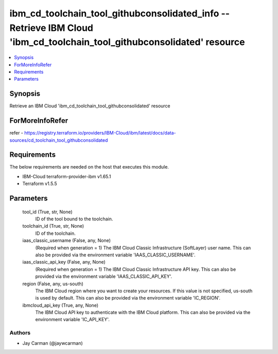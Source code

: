 
ibm_cd_toolchain_tool_githubconsolidated_info -- Retrieve IBM Cloud 'ibm_cd_toolchain_tool_githubconsolidated' resource
=======================================================================================================================

.. contents::
   :local:
   :depth: 1


Synopsis
--------

Retrieve an IBM Cloud 'ibm_cd_toolchain_tool_githubconsolidated' resource


ForMoreInfoRefer
----------------
refer - https://registry.terraform.io/providers/IBM-Cloud/ibm/latest/docs/data-sources/cd_toolchain_tool_githubconsolidated

Requirements
------------
The below requirements are needed on the host that executes this module.

- IBM-Cloud terraform-provider-ibm v1.65.1
- Terraform v1.5.5



Parameters
----------

  tool_id (True, str, None)
    ID of the tool bound to the toolchain.


  toolchain_id (True, str, None)
    ID of the toolchain.


  iaas_classic_username (False, any, None)
    (Required when generation = 1) The IBM Cloud Classic Infrastructure (SoftLayer) user name. This can also be provided via the environment variable 'IAAS_CLASSIC_USERNAME'.


  iaas_classic_api_key (False, any, None)
    (Required when generation = 1) The IBM Cloud Classic Infrastructure API key. This can also be provided via the environment variable 'IAAS_CLASSIC_API_KEY'.


  region (False, any, us-south)
    The IBM Cloud region where you want to create your resources. If this value is not specified, us-south is used by default. This can also be provided via the environment variable 'IC_REGION'.


  ibmcloud_api_key (True, any, None)
    The IBM Cloud API key to authenticate with the IBM Cloud platform. This can also be provided via the environment variable 'IC_API_KEY'.













Authors
~~~~~~~

- Jay Carman (@jaywcarman)

